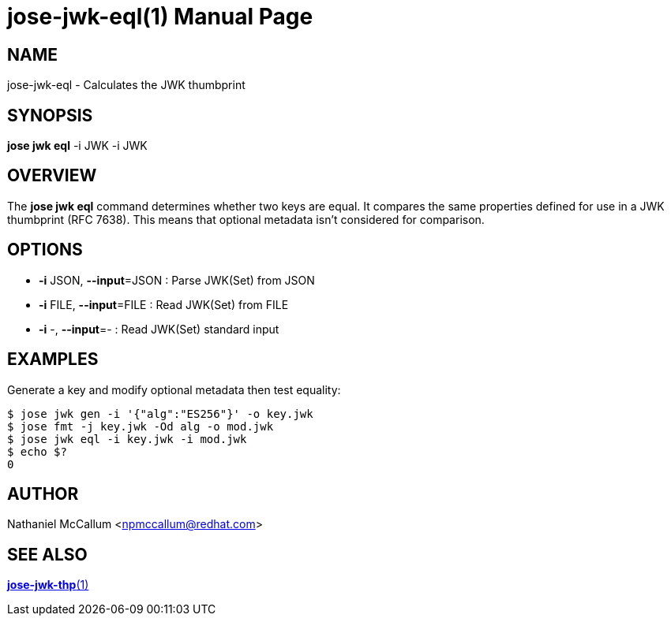jose-jwk-eql(1)
===============
:doctype: manpage

== NAME

jose-jwk-eql - Calculates the JWK thumbprint

== SYNOPSIS

*jose jwk eql* -i JWK -i JWK

== OVERVIEW

The *jose jwk eql* command determines whether two keys are equal. It compares
the same properties defined for use in a JWK thumbprint (RFC 7638). This means
that optional metadata isn't considered for comparison.

== OPTIONS

* *-i* JSON, *--input*=JSON :
  Parse JWK(Set) from JSON

* *-i* FILE, *--input*=FILE :
  Read JWK(Set) from FILE

* *-i* -, *--input*=- :
  Read JWK(Set) standard input

== EXAMPLES

Generate a key and modify optional metadata then test equality:

    $ jose jwk gen -i '{"alg":"ES256"}' -o key.jwk
    $ jose fmt -j key.jwk -Od alg -o mod.jwk
    $ jose jwk eql -i key.jwk -i mod.jwk
    $ echo $?
    0

== AUTHOR

Nathaniel McCallum <npmccallum@redhat.com>

== SEE ALSO

link:jose-jwk-thp.1.adoc[*jose-jwk-thp*(1)]
